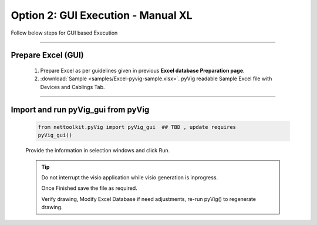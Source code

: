 Option 2: GUI Execution - Manual XL
==========================================================

Follow below steps for GUI based Execution


-----


Prepare Excel (GUI)
----------------------

   #. Prepare Excel as per guidelines given in previous **Excel database Preparation page**.
   #. :download:`Sample <samples/Excel-pyvig-sample.xlsx>`. pyVig readable Sample Excel file with Devices and Cablings Tab.


-----

Import and run pyVig_gui from pyVig
------------------------------------------


	.. code-block:: python
	
		from nettoolkit.pyVig import pyVig_gui  ## TBD , update requires
		pyVig_gui()


	Provide the information in selection windows and click Run.


	.. tip::
		
		Do not interrupt the visio application while visio generation is inprogress. 

		Once Finished save the file as required.

		Verify drawing,  Modify Excel Database if need adjustments, re-run pyVig() to regenerate drawing.



